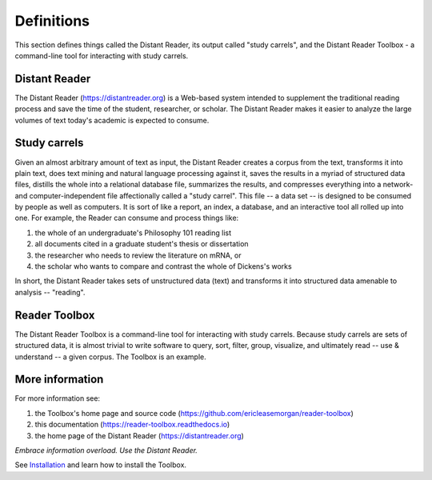 Definitions
===========

This section defines things called the Distant Reader, its output called "study carrels", and the Distant Reader Toolbox - a command-line tool for interacting with study carrels.


Distant Reader
--------------

The Distant Reader (https://distantreader.org) is a Web-based system intended to supplement the traditional reading process and save the time of the student, researcher, or scholar. The Distant Reader makes it easier to analyze the large volumes of text today's academic is expected to consume.

Study carrels
-------------

Given an almost arbitrary amount of text as input, the Distant Reader creates a corpus from the text, transforms it into plain text, does text mining and natural language processing against it, saves the results in a myriad of structured data files, distills the whole into a relational database file, summarizes the results, and compresses everything into a network- and computer-independent file affectionally called a "study carrel". This file -- a data set -- is designed to be consumed by people as well as computers. It is sort of like a report, an index, a database, and an interactive tool all rolled up into one. For example, the Reader can consume and process things like:

1. the whole of an undergraduate's Philosophy 101 reading list
2. all documents cited in a graduate student's thesis or dissertation
3. the researcher who needs to review the literature on mRNA, or
4. the scholar who wants to compare and contrast the whole of Dickens's works

In short, the Distant Reader takes sets of unstructured data (text) and transforms it into structured data amenable to analysis -- "reading".


Reader Toolbox
--------------

The Distant Reader Toolbox is a command-line tool for interacting with study carrels. Because study carrels are sets of structured data, it is almost trivial to write software to query, sort, filter, group, visualize, and ultimately read -- use & understand -- a given corpus. The Toolbox is an example. 


More information
----------------

For more information see:

1. the Toolbox's home page and source code (https://github.com/ericleasemorgan/reader-toolbox)
2. this documentation (https://reader-toolbox.readthedocs.io)
3. the home page of the Distant Reader (https://distantreader.org)

*Embrace information overload. Use the Distant Reader.*

See  `Installation <./installation.html>`_ and learn how to install the Toolbox.

